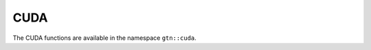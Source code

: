 .. _cuda:

CUDA
====

The CUDA functions are available in the namespace ``gtn::cuda``.

.. doxygengroup:: cuda
   :content-only:
